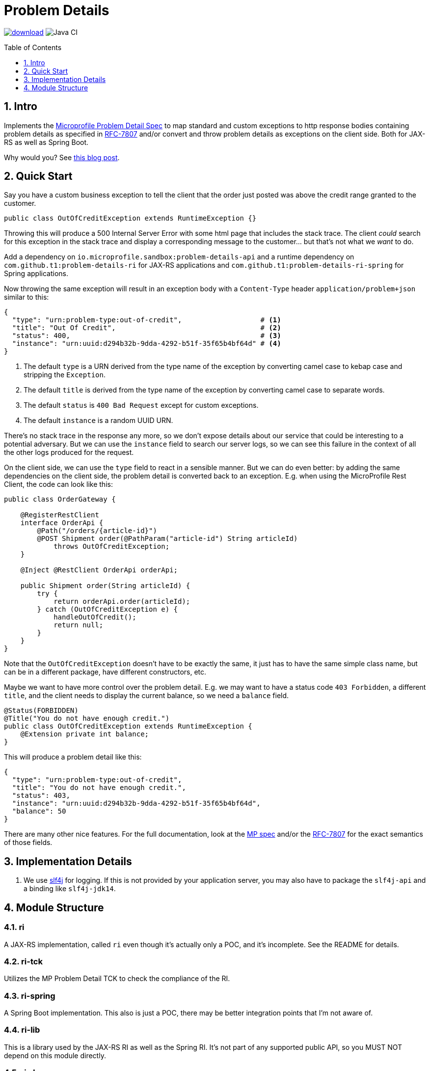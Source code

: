 = Problem Details
:toc: preamble
:toclevels: 1
:numbered:
:icons: font

image:https://api.bintray.com/packages/t1/javaee-helpers/problem-details/images/download.svg[link="https://bintray.com/t1/javaee-helpers/problem-details/_latestVersion"]
image:https://github.com/t1/problem-details/workflows/Java%20CI/badge.svg[Java CI]

== Intro

Implements the https://github.com/eclipse/microprofile-sandbox/blob/master/proposals/problem-details/spec/src/main/asciidoc/microprofile-problemdetails.asciidoc[Microprofile Problem Detail Spec] to map standard and custom exceptions to http response bodies containing problem details as specified in https://tools.ietf.org/html/rfc7807[RFC-7807] and/or convert and throw problem details as exceptions on the client side. Both for JAX-RS as well as Spring Boot.

Why would you? See https://blog.codecentric.de/en/2020/01/rfc-7807-problem-details-with-spring-boot-and-jax-rs/[this blog post].

== Quick Start

Say you have a custom business exception to tell the client that the order just posted was above the credit range granted to the customer.

[source,java]
---------------------------------------------------------------
public class OutOfCreditException extends RuntimeException {}
---------------------------------------------------------------

Throwing this will produce a 500 Internal Server Error with some html page that includes the stack trace. The client _could_ search for this exception in the stack trace and display a corresponding message to the customer... but that's not what we _want_ to do.

Add a dependency on `io.microprofile.sandbox:problem-details-api` and a runtime dependency on `com.github.t1:problem-details-ri` for JAX-RS applications and `com.github.t1:problem-details-ri-spring` for Spring applications.

Now throwing the same exception will result in an exception body with a `Content-Type` header `application/problem+json` similar to this:

[source,yaml]
---------------------------------------------------------------
{
  "type": "urn:problem-type:out-of-credit",                   # <1>
  "title": "Out Of Credit",                                   # <2>
  "status": 400,                                              # <3>
  "instance": "urn:uuid:d294b32b-9dda-4292-b51f-35f65b4bf64d" # <4>
}
---------------------------------------------------------------

<1> The default `type` is a URN derived from the type name of the exception by converting camel case to kebap case and stripping the `Exception`.
<2> The default `title` is derived from the type name of the exception by converting camel case to separate words.
<3> The default `status` is `400 Bad Request` except for custom exceptions.
<4> The default `instance` is a random UUID URN.

There's no stack trace in the response any more, so we don't expose details about our service that could be interesting to a potential adversary. But we can use the `instance` field to search our server logs, so we can see this failure in the context of all the other logs produced for the request.

On the client side, we can use the `type` field to react in a sensible manner. But we can do even better: by adding the same dependencies on the client side, the problem detail is converted back to an exception. E.g. when using the MicroProfile Rest Client, the code can look like this:

[source,java]
---------------------------------------------------------------
public class OrderGateway {

    @RegisterRestClient
    interface OrderApi {
        @Path("/orders/{article-id}")
        @POST Shipment order(@PathParam("article-id") String articleId)
            throws OutOfCreditException;
    }

    @Inject @RestClient OrderApi orderApi;

    public Shipment order(String articleId) {
        try {
            return orderApi.order(articleId);
        } catch (OutOfCreditException e) {
            handleOutOfCredit();
            return null;
        }
    }
}
---------------------------------------------------------------

Note that the `OutOfCreditException` doesn't have to be exactly the same, it just has to have the same simple class name, but can be in a different package, have different constructors, etc.

Maybe we want to have more control over the problem detail. E.g. we may want to have a status code `403 Forbidden`, a different `title`, and the client needs to display the current balance, so we need a `balance` field.

[source,java]
---------------------------------------------------------------
@Status(FORBIDDEN)
@Title("You do not have enough credit.")
public class OutOfCreditException extends RuntimeException {
    @Extension private int balance;
}
---------------------------------------------------------------

This will produce a problem detail like this:

[source,yaml]
---------------------------------------------------------------
{
  "type": "urn:problem-type:out-of-credit",
  "title": "You do not have enough credit.",
  "status": 403,
  "instance": "urn:uuid:d294b32b-9dda-4292-b51f-35f65b4bf64d",
  "balance": 50
}
---------------------------------------------------------------

There are many other nice features. For the full documentation, look at the https://github.com/eclipse/microprofile-sandbox/blob/master/proposals/problem-details/spec/src/main/asciidoc/microprofile-problemdetails.asciidoc[MP spec] and/or the https://tools.ietf.org/html/rfc7807[RFC-7807] for the exact semantics of those fields.

== Implementation Details

1. We use http://www.slf4j.org[slf4j] for logging. If this is not provided by your application server, you may also have to package the `slf4j-api` and a binding like `slf4j-jdk14`.

== Module Structure

=== ri

A JAX-RS implementation, called `ri` even though it's actually only a POC, and it's incomplete. See the README for details.

=== ri-tck

Utilizes the MP Problem Detail TCK to check the compliance of the RI.

=== ri-spring

A Spring Boot implementation. This also is just a POC, there may be better integration points that I'm not aware of.

=== ri-lib

This is a library used by the JAX-RS RI as well as the Spring RI. It's not part of any supported public API, so you MUST NOT depend on this module directly.

=== ri-demo

Builds a `war` hard-wired to the `ri`; and when using the maven profile `with-slf4j`, the `slf4j-api` and `slf4j-jdk14` are included as well. The integration tests use https://github.com/t1/jee-testcontainers[JEE Testcontainers], i.e. it can be configured to start different Docker containers with various JEE application servers (details below). By default, it starts a Wildfly.

You can also specify a base URL in the system property `testcontainer-running` (e.g. `-Dtestcontainer-running=http://localhost:8080/ri-demo`), so the tests verify a running service. This is very handy while developing. This also works when the running service is the Spring Boot Test application (see below).

==== Wildfly

Default `mvn` or explicitly `mvn -Djee-testcontainer=wildfly`

==== Open Liberty

`mvn -Djee-testcontainer=open-liberty:full -Pwith-slf4j`

==== TomEE

`mvn -Djee-testcontainer=tomee`

The `latest` image is outdated. TomEE 8.0.0 was released on 2019-09-16, but the image is still 8.0.0-M3.

This version doesn't write the problem detail response entity in some cases I don't understand.

==== Payara

`mvn -Djee-testcontainer=payara -Pwith-slf4j`

=== test-spring

Builds a Spring Boot application containing the RI. The integration tests also start the application.

You can specify a base URL in the system property `testcontainer-running` (e.g. `-Dtestcontainer-running=http://localhost:8080`), so the tests verify a running service. This is very handy while developing the implementation. This also works when the running service is the JAX-RS Test application (see above).
